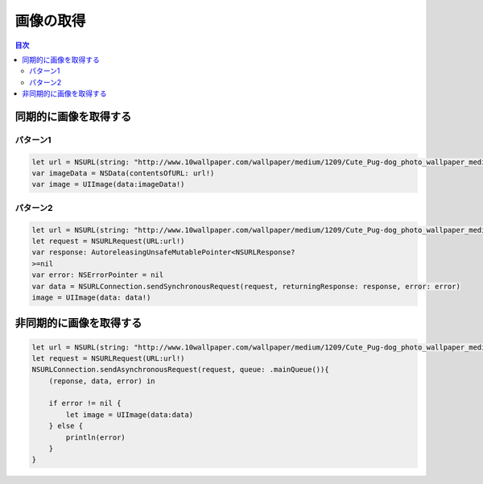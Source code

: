 =================
画像の取得
=================

.. contents:: 目次
    :depth: 3

同期的に画像を取得する
===========================

--------------------
パターン1
--------------------

.. code:: Swift

    let url = NSURL(string: "http://www.10wallpaper.com/wallpaper/medium/1209/Cute_Pug-dog_photo_wallpaper_medium.jpg")
    var imageData = NSData(contentsOfURL: url!)
    var image = UIImage(data:imageData!)

--------------------
パターン2
--------------------

.. code:: Swift

    let url = NSURL(string: "http://www.10wallpaper.com/wallpaper/medium/1209/Cute_Pug-dog_photo_wallpaper_medium.jpg")
    let request = NSURLRequest(URL:url!)
    var response: AutoreleasingUnsafeMutablePointer<NSURLResponse?
    >=nil
    var error: NSErrorPointer = nil
    var data = NSURLConnection.sendSynchronousRequest(request, returningResponse: response, error: error)
    image = UIImage(data: data!)

非同期的に画像を取得する
===========================
.. code:: Swift

    let url = NSURL(string: "http://www.10wallpaper.com/wallpaper/medium/1209/Cute_Pug-dog_photo_wallpaper_medium.jpg")
    let request = NSURLRequest(URL:url!)
    NSURLConnection.sendAsynchronousRequest(request, queue: .mainQueue()){
        (reponse, data, error) in

        if error != nil {
            let image = UIImage(data:data)
        } else {
            println(error)
        }
    }
